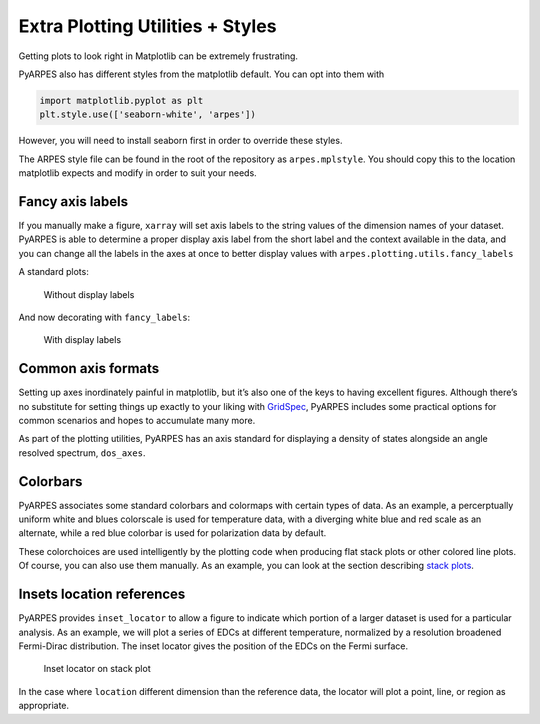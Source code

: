 Extra Plotting Utilities + Styles
=================================

Getting plots to look right in Matplotlib can be extremely frustrating.

PyARPES also has different styles from the matplotlib default. You can
opt into them with

.. code:: python

   import matplotlib.pyplot as plt
   plt.style.use(['seaborn-white', 'arpes'])

However, you will need to install seaborn first in order to override these 
styles.

.. code::bash

   $> pip install seaborn

The ARPES style file can be found in the root of the repository as
``arpes.mplstyle``. You should copy this to the location matplotlib
expects and modify in order to suit your needs.

Fancy axis labels
-----------------

If you manually make a figure, ``xarray`` will set axis labels to the
string values of the dimension names of your dataset. PyARPES is able to
determine a proper display axis label from the short label and the
context available in the data, and you can change all the labels in the
axes at once to better display values with
``arpes.plotting.utils.fancy_labels``

A standard plots:

.. figure:: _static/standard-labels.png
   :alt: Without display labels

   Without display labels

And now decorating with ``fancy_labels``:

.. figure:: _static/fancy-labels.png
   :alt: With display labels

   With display labels

Common axis formats
-------------------

Setting up axes inordinately painful in matplotlib, but it’s also one of
the keys to having excellent figures. Although there’s no substitute for
setting things up exactly to your liking with
`GridSpec <https://matplotlib.org/users/gridspec.html>`__, PyARPES
includes some practical options for common scenarios and hopes to
accumulate many more.

As part of the plotting utilities, PyARPES has an axis standard for
displaying a density of states alongside an angle resolved spectrum,
``dos_axes``.

Colorbars
---------

PyARPES associates some standard colorbars and colormaps with certain
types of data. As an example, a percerptually uniform white and blues
colorscale is used for temperature data, with a diverging white blue and
red scale as an alternate, while a red blue colorbar is used for
polarization data by default.

These colorchoices are used intelligently by the plotting code when
producing flat stack plots or other colored line plots. Of course, you
can also use them manually. As an example, you can look at the section
describing `stack plots </stack-plots>`__.

Insets location references
--------------------------

PyARPES provides ``inset_locator`` to allow a figure to indicate which
portion of a larger dataset is used for a particular analysis. As an
example, we will plot a series of EDCs at different temperature,
normalized by a resolution broadened Fermi-Dirac distribution. The inset
locator gives the position of the EDCs on the Fermi surface.

.. figure:: _static/inset-locator.png
   :alt: Inset locator on stack plot

   Inset locator on stack plot

In the case where ``location`` different dimension than the reference
data, the locator will plot a point, line, or region as appropriate.
